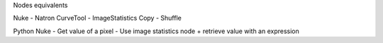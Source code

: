 

Nodes equivalents

Nuke - Natron
CurveTool - ImageStatistics
Copy - Shuffle



Python
Nuke - 
Get value of a pixel - Use image statistics node + retrieve value with an expression